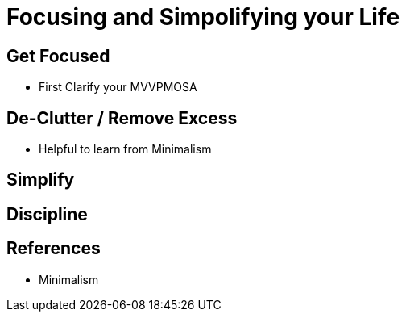 = Focusing and Simpolifying your Life

== Get Focused
* First Clarify your MVVPMOSA

== De-Clutter / Remove Excess
* Helpful to learn from Minimalism

== Simplify

== Discipline

== References
* Minimalism